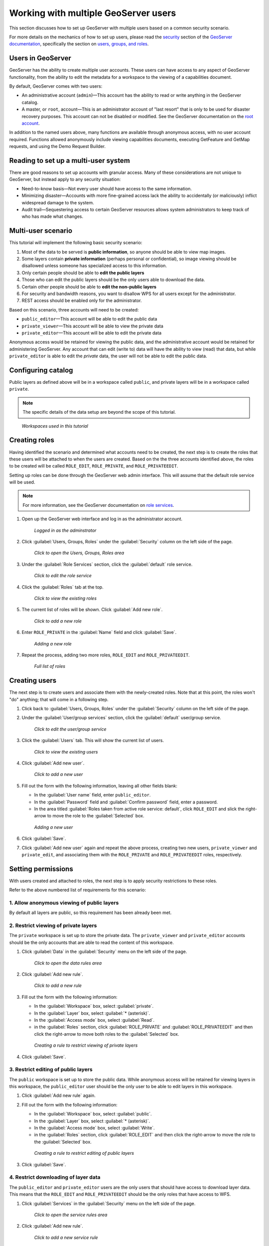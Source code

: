 .. _sysadmin.security.multipleusers:

Working with multiple GeoServer users
=====================================

This section discusses how to set up GeoServer with multiple users based on a common security scenario.

For more details on the mechanics of how to set up users, please read the `security <../../../geoserver/security>`_ section of the `GeoServer documentation <../../../geoserver/>`_, specifically the section on `users, groups, and roles <../../../geoserver/webadmin/security/ugr.html>`_.

Users in GeoServer
------------------

GeoServer has the ability to create multiple user accounts. These users can have access to any aspect of GeoServer functionality, from the ability to edit the metadata for a workspace to the viewing of a capabilities document.

By default, GeoServer comes with two users:

* An administrative account (``admin``)—This account has the ability to read or write anything in the GeoServer catalog.
* A master, or ``root``, account—This is an administrator account of "last resort" that is only to be used for disaster recovery purposes. This account can not be disabled or modified. See the GeoServer documentation on the `root account <../../../geoserver/security/root.html>`_.

In addition to the named users above, many functions are available through anonymous access, with no user account required. Functions allowed anonymously include viewing capabilities documents, executing GetFeature and GetMap requests, and using the Demo Request Builder.

Reading to set up a multi-user system
-------------------------------------

There are good reasons to set up accounts with granular access. Many of these considerations are not unique to GeoServer, but instead apply to any security situation:

* Need-to-know basis—Not every user should have access to the same information.
* Minimizing disaster—Accounts with more fine-grained access lack the ability to accidentally (or maliciously) inflict widespread damage to the system.
* Audit trail—Sequestering access to certain GeoServer resources allows system administrators to keep track of who has made what changes.

.. todo:: What other reasons?

.. todo:: Can we even audit who has done what in GeoServer?

Multi-user scenario
-------------------

This tutorial will implement the following basic security scenario:

1. Most of the data to be served is **public information**, so anyone should be able to view map images.
2. Some layers contain **private information** (perhaps personal or confidential), so image viewing should be disallowed unless someone has specialized access to this information.
3. Only certain people should be able to **edit the public layers**
4. Those who can edit the public layers should be the only users able to download the data.
5. Certain other people should be able to **edit the non-public layers**
6. For security and bandwidth reasons, you want to disallow WPS for all users except for the administrator.
7. REST access should be enabled only for the administrator.

Based on this scenario, three accounts will need to be created:

* ``public_editor``—This account will be able to edit the public data
* ``private_viewer``—This account will be able to view the private data
* ``private_editor``—This account will be able to edit the private data

Anonymous access would be retained for viewing the public data, and the administrative account would be retained for administering GeoServer. Any account that can edit (write to) data will have the ability to view (read) that data, but while ``private_editor`` is able to edit the *private* data, the user will not be able to edit the public data.

.. todo:: A figure showing the users and what they can do (like a Venn Diagram) would be great here.

Configuring catalog
-------------------

Public layers as defined above will be in a workspace called ``public``, and private layers will be in a workspace called ``private``.

.. note:: The specific details of the data setup are beyond the scope of this tutorial.

.. figure:: img/workspaces.png

   *Workspaces used in this tutorial*

Creating roles
--------------

Having identified the scenario and determined what accounts need to be created, the next step is to create the roles that these users will be attached to when the users are created. Based on the the three accounts identified above, the roles to be created will be called ``ROLE_EDIT``, ``ROLE_PRIVATE``, and ``ROLE_PRIVATEEDIT``.

Setting up roles can be done through the GeoServer web admin interface. This will assume that the default role service will be used. 

.. note:: For more information, see the GeoServer documentation on `role services <../../../geoserver/security/usergrouprole/roleservices.html>`_.

.. todo:: Is it worhh it to show how to do all this via REST?

#. Open up the GeoServer web interface and log in as the administrator account.

   .. figure:: img/adminloggedin.png

      *Logged in as the adminstrator*

#. Click :guilabel:`Users, Groups, Roles` under the :guilabel:`Security` column on the left side of the page.

   .. figure:: img/ugrlink.png

      *Click to open the Users, Groups, Roles area*

#. Under the :guilabel:`Role Services` section, click the :guilabel:`default` role service.

   .. figure:: img/roleservicedefaultlink.png

      *Click to edit the role service*

#. Click the :guilabel:`Roles` tab at the top.

   .. figure:: img/rolestablink.png

      *Click to view the existing roles*

#. The current list of roles will be shown. Click :guilabel:`Add new role`.

   .. figure:: img/addnewrolelink.png

      *Click to add a new role*

#. Enter ``ROLE_PRIVATE`` in the :guilabel:`Name` field and click :guilabel:`Save`.

   .. figure:: img/newrole.png

      *Adding a new role*

#. Repeat the process, adding two more roles, ``ROLE_EDIT`` and ``ROLE_PRIVATEEDIT``.

   .. figure:: img/roles.png

      *Full list of roles*

Creating users
--------------

The next step is to create users and associate them with the newly-created roles. Note that at this point, the roles won't "do" anything; that will come in a following step.

#. Click back to :guilabel:`Users, Groups, Roles` under the :guilabel:`Security` column on the left side of the page.

#. Under the :guilabel:`User/group services` section, click the :guilabel:`default` user/group service.

   .. figure:: img/ugservicedefaultlink.png

      *Click to edit the user/group service*

#. Click the :guilabel:`Users` tab. This will show the current list of users.

   .. figure:: img/userstablink.png

      *Click to view the existing users*

#. Click :guilabel:`Add new user`.

   .. figure:: img/addnewuserlink.png

      *Click to add a new user*

#. Fill out the form with the following information, leaving all other fields blank:

   * In the :guilabel:`User name` field, enter ``public_editor``.
   * In the :guilabel:`Password` field and :guilabel:`Confirm password` field, enter a password.
   * In the area titled :guilabel:`Roles taken from active role service: default`, click ``ROLE_EDIT`` and slick the right-arrow to move the role to the :guilabel:`Selected` box.

   .. figure:: img/newuser.png

      *Adding a new user*

#. Click :guilabel:`Save`.

#. Click :guilabel:`Add new user` again and repeat the above process, creating two new users, ``private_viewer`` and ``private_edit``, and associating them with the ``ROLE_PRIVATE`` and ``ROLE_PRIVATEEDIT`` roles, respectively.


Setting permissions
-------------------

With users created and attached to roles, the next step is to apply security restrictions to these roles.

Refer to the above numbered list of requirements for this scenario:

1. Allow anonymous viewing of public layers
~~~~~~~~~~~~~~~~~~~~~~~~~~~~~~~~~~~~~~~~~~~

By default all layers are public, so this requirement has been already been met.

2. Restrict viewing of private layers
~~~~~~~~~~~~~~~~~~~~~~~~~~~~~~~~~~~~~

The ``private`` workspace is set up to store the private data. The ``private_viewer`` and ``private_editor`` accounts should be the only accounts that are able to read the content of this workspace.

#. Click :guilabel:`Data` in the :guilabel:`Security` menu on the left side of the page.

   .. figure:: img/datalink.png

      *Click to open the data rules area*

#. Click :guilabel:`Add new rule`.

   .. figure:: img/dataaddnewrulelink.png

      *Click to add a new rule*

#. Fill out the form with the following information:

   * In the :guilabel:`Workspace` box, select :guilabel:`private`.
   * In the :guilabel:`Layer` box, select :guilabel:`* (asterisk)`.
   * In the :guilabel:`Access mode` box, select :guilabel:`Read`.
   * in the :guilabel:`Roles` section, click :guilabel:`ROLE_PRIVATE` and :guilabel:`ROLE_PRIVATEEDIT` and then click the right-arrow to move both roles to the :guilabel:`Selected` box.

   .. figure:: img/newprivateviewrule.png

      *Creating a rule to restrict viewing of private layers*

#. Click :guilabel:`Save`.

3. Restrict editing of public layers
~~~~~~~~~~~~~~~~~~~~~~~~~~~~~~~~~~~~

The ``public`` workspace is set up to store the public data. While anonymous access will be retained for viewing layers in this workspace, the ``public_editor`` user should be the only user to be able to edit layers in this workspace.

#. Click :guilabel:`Add new rule` again.

#. Fill out the form with the following information:

   * In the :guilabel:`Workspace` box, select :guilabel:`public`.
   * In the :guilabel:`Layer` box, select :guilabel:`* (asterisk)`.
   * In the :guilabel:`Access mode` box, select :guilabel:`Write`.
   * in the :guilabel:`Roles` section, click :guilabel:`ROLE_EDIT` and then click the right-arrow to move the role to the :guilabel:`Selected` box.

   .. figure:: img/newpubliceditrule.png

      *Creating a rule to restrict editing of public layers*

#. Click :guilabel:`Save`.

4. Restrict downloading of layer data
~~~~~~~~~~~~~~~~~~~~~~~~~~~~~~~~~~~~~

The ``public_editor`` and ``private_editor`` users are the only users that should have access to download layer data. This means that the ``ROLE_EDIT`` and ``ROLE_PRIVATEEDIT`` should be the only roles that have access to WFS. 

#. Click :guilabel:`Services` in the :guilabel:`Security` menu on the left side of the page.

   .. figure:: img/serviceslink.png

      *Click to open the service rules area*

#. Click :guilabel:`Add new rule`.

   .. figure:: img/serviceaddnewrulelink.png

      *Click to add a new service rule*

#. Fill out the form with the following information:

   * In the :guilabel:`Service` box, select :guilabel:`wfs`.
   * In the :guilabel:`Method` box, select :guilabel:`* (asterisk)`.
   * in the :guilabel:`Roles` section, click :guilabel:`ROLE_EDIT` and :guilabel:`ROLE_PRIVATEEDIT` and then click the right-arrow to move both roles to the :guilabel:`Selected` box.

   .. figure:: img/newservicerule.png

      *Creating a new service rule*

#. Click :guilabel:`Save`.

   .. figure:: img/wfsrestricted.png

      *Completed rule*

5. Restrict editing of the private layers
~~~~~~~~~~~~~~~~~~~~~~~~~~~~~~~~~~~~~~~~~

The ``private_editor`` user has been given read access to the ``private`` workspace, but needs to also be given write access as well.

#. Click :guilabel:`Data` in the :guilabel:`Security` menu on the left side of the page.

#. Click :guilabel:`Add new rule`.

#. Fill out the form with the following information:

   * In the :guilabel:`Workspace` box, select :guilabel:`private`.
   * In the :guilabel:`Layer` box, select :guilabel:`* (asterisk)`.
   * In the :guilabel:`Access mode` box, select :guilabel:`Write`.
   * in the :guilabel:`Roles` section, click :guilabel:`ROLE_PRIVATEEDIT` and then click the right-arrow to move the role to the :guilabel:`Selected` box.

   .. figure:: img/newdatarule.png

      *Creating a new data access rule*

#. Click :guilabel:`Save`.

   .. figure:: img/datarules.png

      *Complete list of data access rules*

6. Restrict WPS
~~~~~~~~~~~~~~~

The Web Processing Service (WPS) can impose a strong performance penalty if left unsecured. As it is not necessary in this scenario, it will be restricted to the administrator account only.

#. Click :guilabel:`Services` in the :guilabel:`Security` menu on the left side of the page.

#. Click :guilabel:`Add new rule`.

#. Fill out the form with the following information:

   * In the :guilabel:`Service` box, select :guilabel:`wfs`.
   * In the :guilabel:`Method` box, select :guilabel:`* (asterisk)`.
   * in the :guilabel:`Roles` section, click :guilabel:`ADMIN` and then click the right-arrow to move the role to the :guilabel:`Selected` box.

   .. figure:: img/newwpsrule.png

      *Creating a rule that restricts WPS*

#. Click :guilabel:`Save`.

   .. figure:: img/servicerules.png

      *Complete list of service access rules*

7. Restrict REST access except for the administrator
~~~~~~~~~~~~~~~~~~~~~~~~~~~~~~~~~~~~~~~~~~~~~~~~~~~~

The REST interface is configured to be accessed by the administrator by default, so this requirement has already been met.

Viewing permissions
-------------------

Check that the setup is correct by comparing settings to the following configuration files.

Users
~~~~~

In the default user/group service, settings are stored in plain (XML) text in the GeoServer data directory at :file:`security/usergroup/default/users.xml` and should look like the following:

.. code-block:: xml

    <?xml version="1.0" encoding="UTF-8"?>
    <userRegistry version="1.0" xmlns="http://www.geoserver.org/security/users">
        <users>
            <user enabled="true" name="admin" password="crypt1:34AorA43+YRaP5Ndflc2plv9et1Lrvz2"/>
            <user enabled="true" name="private_editor" password="crypt1:kMacwSIx/i6t0WMh9Q0g33+DNIJKmd1I"/>
            <user enabled="true" name="private_viewer" password="crypt1:J8XrZXsHP4efI1C8mXqPScvb91I4h3jQ"/>
            <user enabled="true" name="public_editor" password="crypt1:N0aHmlK3ftdguggsXKtL4oeX0amjMW8I"/>
        </users>
        <groups/>
    </userRegistry>

The specific password hashes will differ according to the passwords used.

Roles
~~~~~

In the default role service, settings are stored in plain (XML) text in the GeoServer data directory at :file:`security/role/default/roles.xml` and should look like the following:

.. code-block:: xml

    <?xml version="1.0" encoding="UTF-8"?>
    <roleRegistry version="1.0" xmlns="http://www.geoserver.org/security/roles">
        <roleList>
            <role id="ADMIN"/>
            <role id="GROUP_ADMIN"/>
            <role id="ROLE_EDIT"/>
            <role id="ROLE_PRIVATE"/>
            <role id="ROLE_PRIVATEEDIT"/>
        </roleList>
        <userList>
            <userRoles username="admin">
                <roleRef roleID="ADMIN"/>
            </userRoles>
            <userRoles username="private_editor">
                <roleRef roleID="ROLE_PRIVATEEDIT"/>
            </userRoles>
            <userRoles username="private_viewer">
                <roleRef roleID="ROLE_PRIVATE"/>
            </userRoles>
            <userRoles username="public_editor">
                <roleRef roleID="ROLE_EDIT"/>
            </userRoles>
        </userList>
        <groupList/>
    </roleRegistry>

Services
~~~~~~~~

Service permissions are stored in plain text in the GeoServer data directory at :file:`security/services.properties.` and should look like this::

    *.*=*
    wfs.*=ROLE_EDIT,ROLE_PRIVATEEDIT
    wps.*=ADMIN

Layers
~~~~~~

Layer permissions are stored in plain text in the GeoServer data directory at :file:`security/layers.properties.` and should look like the following::

    *.*.r=*
    *.*.w=*
    private.*.r=ROLE_PRIVATE,ROLE_PRIVATEEDIT
    private.*.w=ROLE_PRIVATEEDIT
    mode=HIDE

Testing the scenario
--------------------

There are a few different tests to ensure that the above rules have been implemented properly.

Anonymous access
~~~~~~~~~~~~~~~~

To test anonymous access, log out of GeoServer and perform the following tests:

.. list-table::
   :header-rows: 1

   * - Test
     - Expected result
   * - View a layer (via the Layer Preview) in the ``public`` workspace
     - *Success*
   * - View a layer (via the Layer Preview) in the ``private`` workspace
     - *Failure*
   * - Execute a WMS GetCapabilities request
     - Only ``public`` layers will display
   * - Execute a WFS GetCapablities request
     - *Failure*
   * - Edit a layer in the ``public`` workspace
     - *Failure*

.. todo:: What's the simplest way to test "editing a layer"?

``public_editor`` access
~~~~~~~~~~~~~~~~~~~~~~~~

To test access via the ``public_editor`` user, log in as that user and perform the following tests:

.. list-table::
   :header-rows: 1

   * - Test
     - Expected result
   * - View a layer (via the Layer Preview) in the ``public`` workspace
     - *Success*
   * - View a layer (via the Layer Preview) in the ``private`` workspace
     - *Failure*
   * - Execute a WMS GetCapabilities request
     - Only ``public`` layers will display
   * - Execute a WFS GetCapablities request
     - Only ``public`` layers will display
   * - Edit a layer in the ``public`` workspace
     - *Success*
   * - Edit a layer in the ``private`` workspace
     - *Failure*

``private_viewer`` access
~~~~~~~~~~~~~~~~~~~~~~~~~

To test access via the ``private_viewer`` user, log in as that user and perform the following tests:

.. list-table::
   :header-rows: 1

   * - Test
     - Expected result
   * - View a layer (via the Layer Preview) in the ``public`` workspace
     - *Success*
   * - View a layer (via the Layer Preview) in the ``private`` workspace
     - *Success*
   * - Execute a WMS GetCapabilities request
     - Both ``public`` and ``private`` layers will display
   * - Execute a WFS GetCapablities request
     - *Failure*
   * - Edit a layer in the ``public`` workspace
     - *Failure*
   * - Edit a layer in the ``private`` workspace
     - *Failure*

``private_editor`` access
~~~~~~~~~~~~~~~~~~~~~~~~~

To test access via the ``private_editor`` user, log in as that user and perform the following tests:

.. list-table::
   :header-rows: 1

   * - Test
     - Expected result
   * - View a layer (via the Layer Preview) in the ``public`` workspace
     - *Success*
   * - View a layer (via the Layer Preview) in the ``private`` workspace
     - *Success*
   * - Execute a WMS GetCapabilities request
     - Both ``public`` and ``private`` layers will display
   * - Execute a WFS GetCapablities request
     - Both ``public`` and ``private`` layers will display
   * - Edit a layer in the ``public`` workspace
     - *Failure*
   * - Edit a layer in the ``private`` workspace
     - *Success*

In addition, the administrator account should be able to accomplish all of the above tests.
